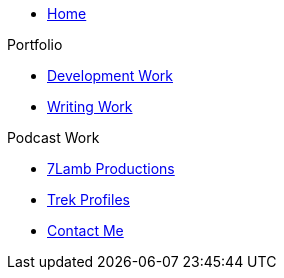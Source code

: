 * xref:ROOT:index.adoc[Home]

.Portfolio
* xref:ROOT:development_work.adoc[Development Work]
* xref:ROOT:writing_work.adoc[Writing Work]

.Podcast Work
* xref:ROOT:7lamb.adoc[7Lamb Productions]
* xref:ROOT:trek_profiles.adoc[Trek Profiles]

* xref:ROOT:contact.adoc[Contact Me]